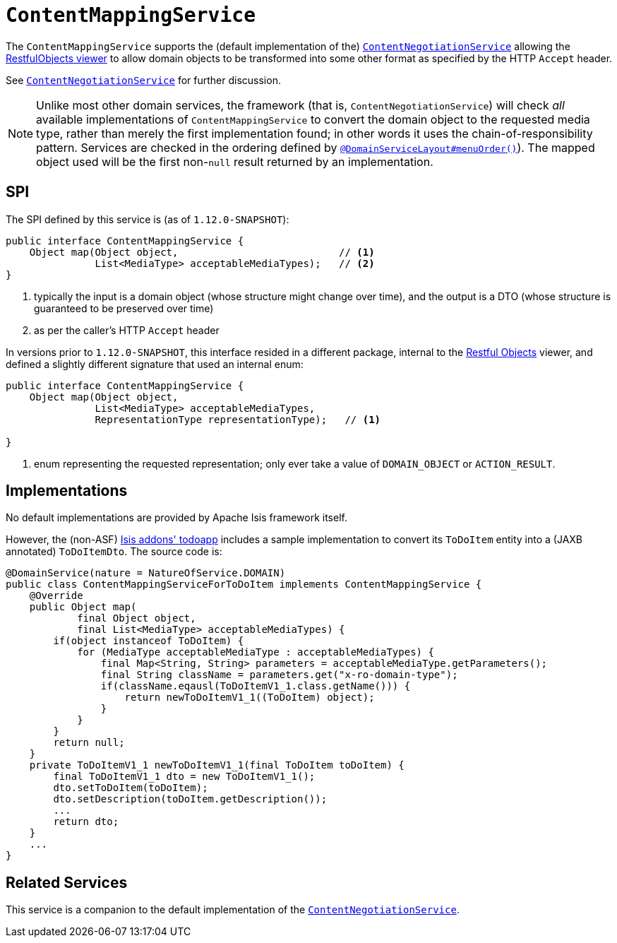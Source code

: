 [[_rgsvc_spi_ContentMappingService]]
= `ContentMappingService`
:Notice: Licensed to the Apache Software Foundation (ASF) under one or more contributor license agreements. See the NOTICE file distributed with this work for additional information regarding copyright ownership. The ASF licenses this file to you under the Apache License, Version 2.0 (the "License"); you may not use this file except in compliance with the License. You may obtain a copy of the License at. http://www.apache.org/licenses/LICENSE-2.0 . Unless required by applicable law or agreed to in writing, software distributed under the License is distributed on an "AS IS" BASIS, WITHOUT WARRANTIES OR  CONDITIONS OF ANY KIND, either express or implied. See the License for the specific language governing permissions and limitations under the License.
:_basedir: ../
:_imagesdir: images/



The `ContentMappingService` supports the (default implementation of the)
xref:rgsvc.adoc#_rgsvc_spi_ContentNegotiationService[`ContentNegotiationService`] allowing the
xref:ugvro.adoc#[RestfulObjects viewer] to allow domain objects to be transformed into some other format as specified
by the HTTP `Accept` header.

See xref:rgsvc.adoc#_rgsvc_spi_ContentNegotiationService[`ContentNegotiationService`] for further discussion.


[NOTE]
====
Unlike most other domain services, the framework (that is, `ContentNegotiationService`) will check _all_ available
implementations of `ContentMappingService` to convert the domain object to the requested media type, rather than merely
the first implementation found; in other words it uses the chain-of-responsibility pattern.  Services are checked
in the ordering defined by xref:rgant.adoc#_rgant_DomainServiceLayout_menuOrder[`@DomainServiceLayout#menuOrder()`]).
The mapped object used will be the first non-`null` result returned by an implementation.
====



== SPI

The SPI defined by this service is (as of `1.12.0-SNAPSHOT`):

[source,java]
----
public interface ContentMappingService {
    Object map(Object object,                           // <1>
               List<MediaType> acceptableMediaTypes);   // <2>
}

----
<1> typically the input is a domain object (whose structure might change over time), and the output is a DTO (whose structure is guaranteed to be preserved over time)
<2> as per the caller's HTTP `Accept` header


In versions prior to `1.12.0-SNAPSHOT`, this interface resided in a different package, internal to the
xref:ugvro.adoc[Restful Objects] viewer, and defined a slightly different signature that used an internal enum:

[source,java]
----
public interface ContentMappingService {
    Object map(Object object,
               List<MediaType> acceptableMediaTypes,
               RepresentationType representationType);   // <1>

}

----
<1> enum representing the requested representation; only ever take a value of ``DOMAIN_OBJECT`` or ``ACTION_RESULT``.



== Implementations

No default implementations are provided by Apache Isis framework itself.

However, the (non-ASF) http://github.com/isisaddons/isis-app-todoapp[Isis addons' todoapp] includes a sample implementation to convert its `ToDoItem` entity into a (JAXB annotated) `ToDoItemDto`.  The source code is:

[source,java]
----
@DomainService(nature = NatureOfService.DOMAIN)
public class ContentMappingServiceForToDoItem implements ContentMappingService {
    @Override
    public Object map(
            final Object object,
            final List<MediaType> acceptableMediaTypes) {
        if(object instanceof ToDoItem) {
            for (MediaType acceptableMediaType : acceptableMediaTypes) {
                final Map<String, String> parameters = acceptableMediaType.getParameters();
                final String className = parameters.get("x-ro-domain-type");
                if(className.eqausl(ToDoItemV1_1.class.getName())) {
                    return newToDoItemV1_1((ToDoItem) object);
                }
            }
        }
        return null;
    }
    private ToDoItemV1_1 newToDoItemV1_1(final ToDoItem toDoItem) {
        final ToDoItemV1_1 dto = new ToDoItemV1_1();
        dto.setToDoItem(toDoItem);
        dto.setDescription(toDoItem.getDescription());
        ...
        return dto;
    }
    ...
}
----




== Related Services

This service is a companion to the default implementation of the xref:rgsvc.adoc#_rgsvc_spi_ContentNegotiationService[`ContentNegotiationService`].